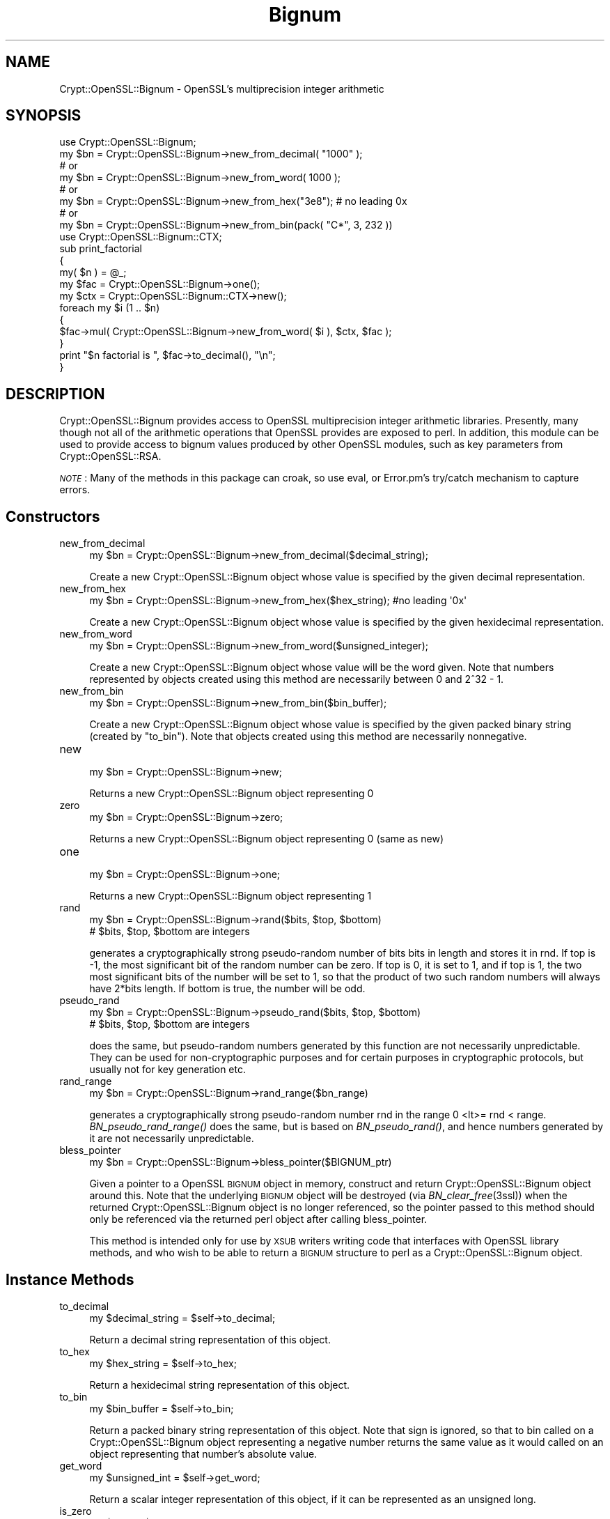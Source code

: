 .\" Automatically generated by Pod::Man 2.23 (Pod::Simple 3.14)
.\"
.\" Standard preamble:
.\" ========================================================================
.de Sp \" Vertical space (when we can't use .PP)
.if t .sp .5v
.if n .sp
..
.de Vb \" Begin verbatim text
.ft CW
.nf
.ne \\$1
..
.de Ve \" End verbatim text
.ft R
.fi
..
.\" Set up some character translations and predefined strings.  \*(-- will
.\" give an unbreakable dash, \*(PI will give pi, \*(L" will give a left
.\" double quote, and \*(R" will give a right double quote.  \*(C+ will
.\" give a nicer C++.  Capital omega is used to do unbreakable dashes and
.\" therefore won't be available.  \*(C` and \*(C' expand to `' in nroff,
.\" nothing in troff, for use with C<>.
.tr \(*W-
.ds C+ C\v'-.1v'\h'-1p'\s-2+\h'-1p'+\s0\v'.1v'\h'-1p'
.ie n \{\
.    ds -- \(*W-
.    ds PI pi
.    if (\n(.H=4u)&(1m=24u) .ds -- \(*W\h'-12u'\(*W\h'-12u'-\" diablo 10 pitch
.    if (\n(.H=4u)&(1m=20u) .ds -- \(*W\h'-12u'\(*W\h'-8u'-\"  diablo 12 pitch
.    ds L" ""
.    ds R" ""
.    ds C` ""
.    ds C' ""
'br\}
.el\{\
.    ds -- \|\(em\|
.    ds PI \(*p
.    ds L" ``
.    ds R" ''
'br\}
.\"
.\" Escape single quotes in literal strings from groff's Unicode transform.
.ie \n(.g .ds Aq \(aq
.el       .ds Aq '
.\"
.\" If the F register is turned on, we'll generate index entries on stderr for
.\" titles (.TH), headers (.SH), subsections (.SS), items (.Ip), and index
.\" entries marked with X<> in POD.  Of course, you'll have to process the
.\" output yourself in some meaningful fashion.
.ie \nF \{\
.    de IX
.    tm Index:\\$1\t\\n%\t"\\$2"
..
.    nr % 0
.    rr F
.\}
.el \{\
.    de IX
..
.\}
.\"
.\" Accent mark definitions (@(#)ms.acc 1.5 88/02/08 SMI; from UCB 4.2).
.\" Fear.  Run.  Save yourself.  No user-serviceable parts.
.    \" fudge factors for nroff and troff
.if n \{\
.    ds #H 0
.    ds #V .8m
.    ds #F .3m
.    ds #[ \f1
.    ds #] \fP
.\}
.if t \{\
.    ds #H ((1u-(\\\\n(.fu%2u))*.13m)
.    ds #V .6m
.    ds #F 0
.    ds #[ \&
.    ds #] \&
.\}
.    \" simple accents for nroff and troff
.if n \{\
.    ds ' \&
.    ds ` \&
.    ds ^ \&
.    ds , \&
.    ds ~ ~
.    ds /
.\}
.if t \{\
.    ds ' \\k:\h'-(\\n(.wu*8/10-\*(#H)'\'\h"|\\n:u"
.    ds ` \\k:\h'-(\\n(.wu*8/10-\*(#H)'\`\h'|\\n:u'
.    ds ^ \\k:\h'-(\\n(.wu*10/11-\*(#H)'^\h'|\\n:u'
.    ds , \\k:\h'-(\\n(.wu*8/10)',\h'|\\n:u'
.    ds ~ \\k:\h'-(\\n(.wu-\*(#H-.1m)'~\h'|\\n:u'
.    ds / \\k:\h'-(\\n(.wu*8/10-\*(#H)'\z\(sl\h'|\\n:u'
.\}
.    \" troff and (daisy-wheel) nroff accents
.ds : \\k:\h'-(\\n(.wu*8/10-\*(#H+.1m+\*(#F)'\v'-\*(#V'\z.\h'.2m+\*(#F'.\h'|\\n:u'\v'\*(#V'
.ds 8 \h'\*(#H'\(*b\h'-\*(#H'
.ds o \\k:\h'-(\\n(.wu+\w'\(de'u-\*(#H)/2u'\v'-.3n'\*(#[\z\(de\v'.3n'\h'|\\n:u'\*(#]
.ds d- \h'\*(#H'\(pd\h'-\w'~'u'\v'-.25m'\f2\(hy\fP\v'.25m'\h'-\*(#H'
.ds D- D\\k:\h'-\w'D'u'\v'-.11m'\z\(hy\v'.11m'\h'|\\n:u'
.ds th \*(#[\v'.3m'\s+1I\s-1\v'-.3m'\h'-(\w'I'u*2/3)'\s-1o\s+1\*(#]
.ds Th \*(#[\s+2I\s-2\h'-\w'I'u*3/5'\v'-.3m'o\v'.3m'\*(#]
.ds ae a\h'-(\w'a'u*4/10)'e
.ds Ae A\h'-(\w'A'u*4/10)'E
.    \" corrections for vroff
.if v .ds ~ \\k:\h'-(\\n(.wu*9/10-\*(#H)'\s-2\u~\d\s+2\h'|\\n:u'
.if v .ds ^ \\k:\h'-(\\n(.wu*10/11-\*(#H)'\v'-.4m'^\v'.4m'\h'|\\n:u'
.    \" for low resolution devices (crt and lpr)
.if \n(.H>23 .if \n(.V>19 \
\{\
.    ds : e
.    ds 8 ss
.    ds o a
.    ds d- d\h'-1'\(ga
.    ds D- D\h'-1'\(hy
.    ds th \o'bp'
.    ds Th \o'LP'
.    ds ae ae
.    ds Ae AE
.\}
.rm #[ #] #H #V #F C
.\" ========================================================================
.\"
.IX Title "Bignum 3"
.TH Bignum 3 "2015-02-06" "perl v5.12.3" "User Contributed Perl Documentation"
.\" For nroff, turn off justification.  Always turn off hyphenation; it makes
.\" way too many mistakes in technical documents.
.if n .ad l
.nh
.SH "NAME"
Crypt::OpenSSL::Bignum \- OpenSSL's multiprecision integer arithmetic
.SH "SYNOPSIS"
.IX Header "SYNOPSIS"
.Vb 1
\&  use Crypt::OpenSSL::Bignum;
\&
\&  my $bn = Crypt::OpenSSL::Bignum\->new_from_decimal( "1000" );
\&  # or
\&  my $bn = Crypt::OpenSSL::Bignum\->new_from_word( 1000 );
\&  # or
\&  my $bn = Crypt::OpenSSL::Bignum\->new_from_hex("3e8"); # no leading 0x
\&  # or
\&  my $bn = Crypt::OpenSSL::Bignum\->new_from_bin(pack( "C*", 3, 232 ))
\&
\&  use Crypt::OpenSSL::Bignum::CTX;
\&
\&  sub print_factorial
\&  {
\&    my( $n ) = @_;
\&    my $fac = Crypt::OpenSSL::Bignum\->one();
\&    my $ctx = Crypt::OpenSSL::Bignum::CTX\->new();
\&    foreach my $i (1 .. $n)
\&    {
\&      $fac\->mul( Crypt::OpenSSL::Bignum\->new_from_word( $i ), $ctx, $fac );
\&    }
\&    print "$n factorial is ", $fac\->to_decimal(), "\en";
\&  }
.Ve
.SH "DESCRIPTION"
.IX Header "DESCRIPTION"
Crypt::OpenSSL::Bignum provides access to OpenSSL multiprecision
integer arithmetic libraries.  Presently, many though not all of the
arithmetic operations that OpenSSL provides are exposed to perl.  In
addition, this module can be used to provide access to bignum values
produced by other OpenSSL modules, such as key parameters from
Crypt::OpenSSL::RSA.
.PP
\&\fI\s-1NOTE\s0\fR: Many of the methods in this package can croak, so use eval, or
Error.pm's try/catch mechanism to capture errors.
.SH "Constructors"
.IX Header "Constructors"
.IP "new_from_decimal" 4
.IX Item "new_from_decimal"
.Vb 1
\& my $bn = Crypt::OpenSSL::Bignum\->new_from_decimal($decimal_string);
.Ve
.Sp
Create a new Crypt::OpenSSL::Bignum object whose value is specified by
the given decimal representation.
.IP "new_from_hex" 4
.IX Item "new_from_hex"
.Vb 1
\& my $bn = Crypt::OpenSSL::Bignum\->new_from_hex($hex_string); #no leading \*(Aq0x\*(Aq
.Ve
.Sp
Create a new Crypt::OpenSSL::Bignum object whose value is specified by
the given hexidecimal representation.
.IP "new_from_word" 4
.IX Item "new_from_word"
.Vb 1
\& my $bn = Crypt::OpenSSL::Bignum\->new_from_word($unsigned_integer);
.Ve
.Sp
Create a new Crypt::OpenSSL::Bignum object whose value will be the
word given.  Note that numbers represented by objects created using
this method are necessarily between 0 and 2^32 \- 1.
.IP "new_from_bin" 4
.IX Item "new_from_bin"
.Vb 1
\& my $bn = Crypt::OpenSSL::Bignum\->new_from_bin($bin_buffer);
.Ve
.Sp
Create a new Crypt::OpenSSL::Bignum object whose value is specified by
the given packed binary string (created by \*(L"to_bin\*(R"). Note that objects
created using this method are necessarily nonnegative.
.IP "new" 4
.IX Item "new"
.Vb 1
\& my $bn = Crypt::OpenSSL::Bignum\->new;
.Ve
.Sp
Returns a new Crypt::OpenSSL::Bignum object representing 0
.IP "zero" 4
.IX Item "zero"
.Vb 1
\& my $bn = Crypt::OpenSSL::Bignum\->zero;
.Ve
.Sp
Returns a new Crypt::OpenSSL::Bignum object representing 0 (same as new)
.IP "one" 4
.IX Item "one"
.Vb 1
\& my $bn = Crypt::OpenSSL::Bignum\->one;
.Ve
.Sp
Returns a new Crypt::OpenSSL::Bignum object representing 1
.IP "rand" 4
.IX Item "rand"
.Vb 2
\& my $bn = Crypt::OpenSSL::Bignum\->rand($bits, $top, $bottom)
\& # $bits, $top, $bottom are integers
.Ve
.Sp
generates a cryptographically strong pseudo-random number of bits bits in
length and stores it in rnd. If top is \-1, the most significant bit of the
random number can be zero. If top is 0, it is set to 1, and if top is 1, the
two most significant bits of the number will be set to 1, so that the product
of two such random numbers will always have 2*bits length. If bottom is true,
the number will be odd.
.IP "pseudo_rand" 4
.IX Item "pseudo_rand"
.Vb 2
\& my $bn = Crypt::OpenSSL::Bignum\->pseudo_rand($bits, $top, $bottom)
\& # $bits, $top, $bottom are integers
.Ve
.Sp
does the same, but pseudo-random numbers generated by this function are not
necessarily unpredictable. They can be used for non-cryptographic purposes and
for certain purposes in cryptographic protocols, but usually not for key
generation etc.
.IP "rand_range" 4
.IX Item "rand_range"
.Vb 1
\& my $bn = Crypt::OpenSSL::Bignum\->rand_range($bn_range)
.Ve
.Sp
generates a cryptographically strong pseudo-random number rnd in the range 0
<lt>= rnd < range. \fIBN_pseudo_rand_range()\fR does the same, but is based on
\&\fIBN_pseudo_rand()\fR, and hence numbers generated by it are not necessarily
unpredictable.
.IP "bless_pointer" 4
.IX Item "bless_pointer"
.Vb 1
\& my $bn = Crypt::OpenSSL::Bignum\->bless_pointer($BIGNUM_ptr)
.Ve
.Sp
Given a pointer to a OpenSSL \s-1BIGNUM\s0 object in memory, construct and
return Crypt::OpenSSL::Bignum object around this.  Note that the
underlying \s-1BIGNUM\s0 object will be destroyed (via \fIBN_clear_free\fR\|(3ssl))
when the returned Crypt::OpenSSL::Bignum object is no longer
referenced, so the pointer passed to this method should only be
referenced via the returned perl object after calling bless_pointer.
.Sp
This method is intended only for use by \s-1XSUB\s0 writers writing code that
interfaces with OpenSSL library methods, and who wish to be able to
return a \s-1BIGNUM\s0 structure to perl as a Crypt::OpenSSL::Bignum object.
.SH "Instance Methods"
.IX Header "Instance Methods"
.IP "to_decimal" 4
.IX Item "to_decimal"
.Vb 1
\& my $decimal_string = $self\->to_decimal;
.Ve
.Sp
Return a decimal string representation of this object.
.IP "to_hex" 4
.IX Item "to_hex"
.Vb 1
\& my $hex_string = $self\->to_hex;
.Ve
.Sp
Return a hexidecimal string representation of this object.
.IP "to_bin" 4
.IX Item "to_bin"
.Vb 1
\& my $bin_buffer = $self\->to_bin;
.Ve
.Sp
Return a packed binary string representation of this object.  Note
that sign is ignored, so that to bin called on a
Crypt::OpenSSL::Bignum object representing a negative number returns
the same value as it would called on an object representing that
number's absolute value.
.IP "get_word" 4
.IX Item "get_word"
.Vb 1
\& my $unsigned_int = $self\->get_word;
.Ve
.Sp
Return a scalar integer representation of this object, if it can be
represented as an unsigned long.
.IP "is_zero" 4
.IX Item "is_zero"
.Vb 1
\& my $bool = $self\->is_zero;
.Ve
.Sp
Returns true of this object represents 0.
.IP "is_one" 4
.IX Item "is_one"
.Vb 1
\& my $bool = $self\->is_one;
.Ve
.Sp
Returns true of this object represents 1.
.IP "is_odd" 4
.IX Item "is_odd"
.Vb 1
\& my $bool = $self\->is_odd;
.Ve
.Sp
Returns true of this object represents an odd number.
.IP "add" 4
.IX Item "add"
.Vb 3
\& my $new_bn_object = $self\->add($bn_b); # $new_bn_object = $self + $bn_b
\& # or
\& $self\->add($bn_b, $result_bn);         # $result_bn = $self + $bn_b
.Ve
.Sp
This method returns the sum of this object and the first argument.  If
only one argument is passed, a new Crypt::OpenSSL::Bignum object is
created for the return value; otherwise, the value of second argument
is set to the result and returned.
.IP "sub" 4
.IX Item "sub"
.Vb 3
\& my $new_bn_object = $self\->sub($bn_b); # $new_bn_object = $self \- $bn_b
\& # or
\& $self\->sub($bn_b, $result_bn);         # $result_bn = $self \- $bn_b
.Ve
.Sp
This method returns the difference of this object and the first
argument.  If only one argument is passed, a new
Crypt::OpenSSL::Bignum object is created for the return value;
otherwise, the value of second argument is set to the result and
returned.
.IP "mul" 4
.IX Item "mul"
.Vb 3
\& my $new_bn_object = $self\->mul($bn_b, $ctx); # $new_bn_object = $self * $bn_b
\& # or
\& $self\->mul($bn_b, $ctx, $result_bn);         # $result_bn = $self * $bn_b
.Ve
.Sp
This method returns the product of this object and the first argument,
using the second argument, a Crypt::OpenSSL::Bignum::CTX object, as a
scratchpad.  If only two arguments are passed, a new
Crypt::OpenSSL::Bignum object is created for the return value;
otherwise, the value of third argument is set to the result and
returned.
.IP "div" 4
.IX Item "div"
.Vb 3
\& my ($quotient, $remainder) = $self\->div($bn_b, $ctx);
\& # or
\& $self\->div($bn_b, $ctx, $quotient, $remainder);
.Ve
.Sp
This method returns a list consisting of quotient and the remainder
obtained by dividing this object by the first argument, using the
second argument, a Crypt::OpenSSL::Bignum::CTX object, as a
scratchpad.  If only two arguments are passed, new
Crypt::OpenSSL::Bignum objects are created for both return values.  If
a third argument is passed, otherwise, the value of third argument is
set to the quotient.  If a fourth argument is passed, the value of the
fourth argument is set to the remainder.
.IP "mod" 4
.IX Item "mod"
.Vb 3
\& my $remainder = $self\->mod($bn_b, $ctx);
\& # or
\& $self\->mod($bn_b, $ctx, $remainder);
.Ve
.Sp
This method returns the remainder obtained by dividing this object by
the first argument, a Crypt::OpenSSL::Bignum::CTX object, as a
scratchpad. Crypt::OpenSSL::Bignum object is created for the return
value. If a third argument is passed, the value of third argument is
set to the remainder.
.IP "sqr" 4
.IX Item "sqr"
.Vb 2
\& my $new_bn_object = $self\->sqr($ctx);
\& # new object is created $self is not modified
.Ve
.Sp
This method returns the square (\f(CW\*(C`$self ** 2\*(C'\fR) of Crypt::OpenSSL::Bignum object.
.IP "exp" 4
.IX Item "exp"
.Vb 2
\& my $new_bn_object = $self\->exp($bn_exp, $ctx);
\& # new object is created $self is not modified
.Ve
.Sp
This method returns the product of this object exponentiated by the
first argument (Crypt::OpenSSL::Bignum object), using the second argument, a
Crypt::OpenSSL::Bignum::CTX object, as a scratchpad.
.IP "mod_exp" 4
.IX Item "mod_exp"
.Vb 2
\& my $new_bn_object = $self\->exp_mod($bn_exp, $bn_mod, $ctx);
\& # new object is created $self is not modified
.Ve
.Sp
This method returns the product of this object exponentiated by the
first argument (Crypt::OpenSSL::Bignum object), modulo the second
argument (also Crypt::OpenSSL::Bignum object), using the third argument,
a Crypt::OpenSSL::Bignum::CTX object, as a scratchpad.
.IP "mod_mul" 4
.IX Item "mod_mul"
.Vb 2
\& my $new_bn_object = $self\->mod_mul($bn_b, $bn_mod, $ctx);
\& # new object is created $self is not modified
.Ve
.Sp
This method returns \f(CW\*(C`($self * $bn_b) % $bn_mod\*(C'\fR, using the third argument,
a Crypt::OpenSSL::Bignum::CTX object, as a scratchpad.
.IP "mod_inverse" 4
.IX Item "mod_inverse"
.Vb 2
\& my $new_bn_object = $self\->mod_inverse($bn_n, $ctx);
\& # new object is created $self is not modified
.Ve
.Sp
Computes the inverse of \f(CW$self\fR modulo \f(CW$bn_n\fR and returns the result in
a new Crypt::OpenSSL::Bignum object, using the second argument,
a Crypt::OpenSSL::Bignum::CTX object, as a scratchpad.
.IP "gcd" 4
.IX Item "gcd"
.Vb 2
\& my $new_bn_object = $self\->gcd($bn_b, $ctx);
\& # new object is created $self is not modified
.Ve
.Sp
Computes the greatest common divisor of \f(CW$self\fR and \f(CW$bn_b\fR and returns the result in
a new Crypt::OpenSSL::Bignum object, using the second argument,
a Crypt::OpenSSL::Bignum::CTX object, as a scratchpad.
.IP "cmp" 4
.IX Item "cmp"
.Vb 5
\& my $result = $self\->cmp($bn_b);
\& #returns:
\& # \-1 if self <  bn_b
\& #  0 if self == bn_b
\& #  1 if self >  bn_b
.Ve
.Sp
Comparison of values \f(CW$self\fR and \f(CW$bn_b\fR (Crypt::OpenSSL::Bignum objects).
.IP "ucmp" 4
.IX Item "ucmp"
.Vb 5
\& my $result = $self\->ucmp($bn_b);
\& #returns:
\& # \-1 if |self| <  |bn_b|
\& #  0 if |self| == |bn_b|
\& #  1 if |self| >  |bn_b|
.Ve
.Sp
Comparison using the absolute values of \f(CW$self\fR and \f(CW$bn_b\fR (Crypt::OpenSSL::Bignum objects).
.IP "equals" 4
.IX Item "equals"
.Vb 4
\& my $result = $self\->equals($bn_b);
\& #returns:
\& # 1 if self == bn_b
\& # 0 otherwise
.Ve
.IP "num_bits" 4
.IX Item "num_bits"
.Vb 1
\& my $bits = $self\->num_bits;
.Ve
.Sp
Returns the number of significant bits in a word. If we take 0x00000432 as an
example, it returns 11, not 16, not 32. Basically, except for a zero, it
returns \f(CW\*(C`floor(log2(w)) + 1\*(C'\fR.
.IP "num_bytes" 4
.IX Item "num_bytes"
.Vb 1
\& my $bytes = $self\->num_bytes;
.Ve
.Sp
Returns the size of binary represenatation in bytes.
.IP "rshift" 4
.IX Item "rshift"
.Vb 2
\& my $new_bn_object = $self\->rshift($n);
\& # new object is created $self is not modified
.Ve
.Sp
Shifts a right by \f(CW$n\fR (integer) bits and places the result into a newly created Crypt::OpenSSL::Bignum object.
.IP "lshift" 4
.IX Item "lshift"
.Vb 2
\& my $new_bn_object = $self\->lshift($n);
\& # new object is created $self is not modified
.Ve
.Sp
Shifts a left by \f(CW$n\fR (integer) bits and places the result into a newly created Crypt::OpenSSL::Bignum object.
.IP "swap" 4
.IX Item "swap"
.Vb 2
\& my $bn_a = Crypt::OpenSSL::Bignum\->new_from_decimal("1234567890001");
\& my $bn_b = Crypt::OpenSSL::Bignum\->new_from_decimal("1234567890002");
\&
\& $bn_a\->swap($bn_b);
\& # or
\& $bn_b\->swap($bn_a);
.Ve
.Sp
Exchanges the values of two Crypt::OpenSSL::Bignum objects.
.IP "copy" 4
.IX Item "copy"
.Vb 1
\& my $new_bn_object = $self\->copy;
.Ve
.Sp
Returns a copy of this object.
.IP "pointer_copy" 4
.IX Item "pointer_copy"
.Vb 1
\& my $cloned_BIGNUM_ptr = $self\->pointer_copy($BIGNUM_ptr);
.Ve
.Sp
This method is intended only for use by \s-1XSUB\s0 writers wanting to have
access to the underlying \s-1BIGNUM\s0 structure referenced by a
Crypt::OpenSSL::Bignum perl object so that they can pass them to other
routines in the OpenSSL library.  It returns a perl scalar whose \s-1IV\s0
can be cast to a BIGNUM* value.  This can then be passed to an \s-1XSUB\s0
which can work with the \s-1BIGNUM\s0 directly.  Note that the \s-1BIGNUM\s0 object
pointed to will be a copy of the \s-1BIGNUM\s0 object wrapped by the
instance; it is thus the responsibility of the client to free space
allocated by this \s-1BIGNUM\s0 object if and when it is done with it. See
also bless_pointer.
.SH "AUTHOR"
.IX Header "AUTHOR"
Ian Robertson, iroberts@cpan.org
.SH "SEE ALSO"
.IX Header "SEE ALSO"
<https://www.openssl.org/docs/crypto/bn.html>
